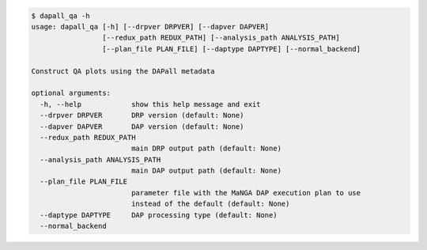 .. code-block:: console

    $ dapall_qa -h
    usage: dapall_qa [-h] [--drpver DRPVER] [--dapver DAPVER]
                     [--redux_path REDUX_PATH] [--analysis_path ANALYSIS_PATH]
                     [--plan_file PLAN_FILE] [--daptype DAPTYPE] [--normal_backend]
    
    Construct QA plots using the DAPall metadata
    
    optional arguments:
      -h, --help            show this help message and exit
      --drpver DRPVER       DRP version (default: None)
      --dapver DAPVER       DAP version (default: None)
      --redux_path REDUX_PATH
                            main DRP output path (default: None)
      --analysis_path ANALYSIS_PATH
                            main DAP output path (default: None)
      --plan_file PLAN_FILE
                            parameter file with the MaNGA DAP execution plan to use
                            instead of the default (default: None)
      --daptype DAPTYPE     DAP processing type (default: None)
      --normal_backend
    